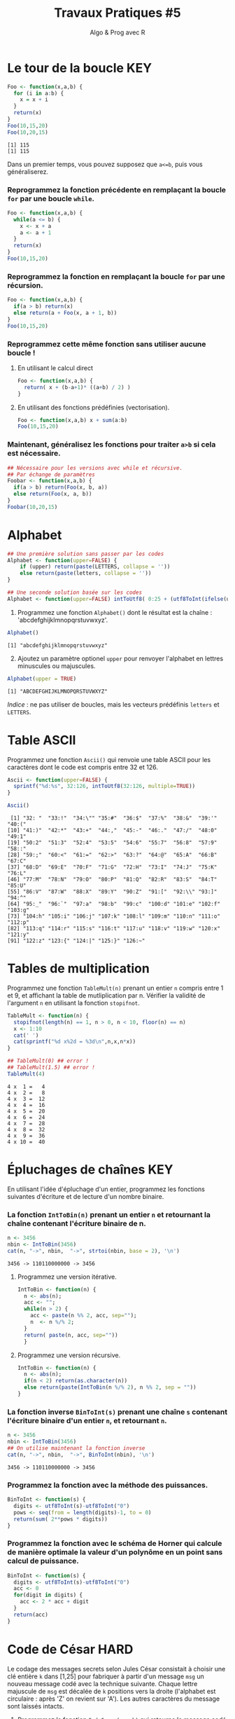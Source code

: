 ﻿#+SETUPFILE: base-template.org
#+TITLE:     Travaux Pratiques #5
#+SUBTITLE:     Algo & Prog avec R
#+OPTIONS: num:1 toc:1
#+PROPERTY: header-args :results output replace :exports none
* Le tour de la boucle                                                  :KEY:
#+BEGIN_SRC R :results output :exports both
  Foo <- function(x,a,b) {
    for (i in a:b) {
      x = x + i
    }
    return(x)
  }
  Foo(10,15,20)
  Foo(10,20,15)
#+END_SRC

#+RESULTS:
: [1] 115
: [1] 115


  Dans un premier temps, vous pouvez supposez que ~a<=b~, puis vous généraliserez.
*** Reprogrammez la fonction précédente en remplaçant la boucle ~for~ par une boucle ~while~.
#+BEGIN_SRC R
  Foo <- function(x,a,b) {
    while(a <= b) {
      x <- x + a
      a <- a + 1
    }
    return(x)
  }
  Foo(10,15,20)
#+END_SRC

#+RESULTS:
: [1] 115

*** Reprogrammez la fonction en remplaçant la boucle ~for~ par une récursion.
#+BEGIN_SRC R
  Foo <- function(x,a,b) {
    if(a > b) return(x)
    else return(a + Foo(x, a + 1, b))
  }
  Foo(10,15,20)
#+END_SRC

#+RESULTS:
: [1] 115


*** Reprogrammez cette même fonction sans utiliser aucune boucle !
**** En utilisant le calcul direct
#+BEGIN_SRC R
  Foo <- function(x,a,b) {
    return( x + (b-a+1)* ((a+b) / 2) )
  }
#+END_SRC

#+RESULTS:
: [1] 115
**** En utilisant des fonctions prédéfinies (vectorisation).
#+BEGIN_SRC R
Foo <- function(x,a,b) x + sum(a:b)
Foo(10,15,20)
#+END_SRC

#+RESULTS:
: [1] 115
*** Maintenant, généralisez les fonctions pour traiter ~a>b~ si cela est nécessaire.

#+BEGIN_SRC R
  ## Nécessaire pour les versions avec while et récursive.
  ## Par échange de paramètres
  Foobar <- function(x,a,b) {
    if(a > b) return(Foo(x, b, a))
    else return(Foo(x, a, b))
  }
  Foobar(10,20,15)
#+END_SRC

#+RESULTS:
: [1] 115

* Alphabet

#+BEGIN_SRC R :session alphabet :results silent
  ## Une première solution sans passer par les codes
  Alphabet <- function(upper=FALSE) {
      if (upper) return(paste(LETTERS, collapse = ''))
      else return(paste(letters, collapse = ''))
  }

  ## Une seconde solution basée sur les codes
  Alphabet <- function(upper=FALSE) intToUtf8( 0:25 + (utf8ToInt(ifelse(upper,'A','a'))))
#+END_SRC

  1. Programmez une fonction ~Alphabet()~ dont le résultat est la chaîne : 'abcdefghijklmnopqrstuvwxyz'.

#+BEGIN_SRC R :exports both :session alphabet
  Alphabet()
#+END_SRC

#+RESULTS:
: [1] "abcdefghijklmnopqrstuvwxyz"

  2. [@2] Ajoutez un paramètre optionel ~upper~ pour renvoyer l'alphabet en lettres minuscules ou majuscules.

#+BEGIN_SRC R :exports both :session alphabet
  Alphabet(upper = TRUE)
#+END_SRC

#+RESULTS:
: [1] "ABCDEFGHIJKLMNOPQRSTUVWXYZ"

/Indice/ : ne pas utiliser de boucles, mais les vecteurs prédéfinis ~letters~ et ~LETTERS~.

* Table ASCII
   Programmez une fonction ~Ascii()~ qui renvoie une table ASCII pour les caractères dont le code est compris entre 32 et 126.

#+BEGIN_SRC R :results none :session ascii
  Ascii <- function(upper=FALSE) {
    sprintf("%d:%s", 32:126, intToUtf8(32:126, multiple=TRUE))
  }
#+END_SRC

#+BEGIN_SRC R :exports both :session ascii
  Ascii()
#+END_SRC


#+RESULTS:
#+begin_example
 [1] "32: "  "33:!"  "34:\"" "35:#"  "36:$"  "37:%"  "38:&"  "39:'"  "40:("
[10] "41:)"  "42:*"  "43:+"  "44:,"  "45:-"  "46:."  "47:/"  "48:0"  "49:1"
[19] "50:2"  "51:3"  "52:4"  "53:5"  "54:6"  "55:7"  "56:8"  "57:9"  "58::"
[28] "59:;"  "60:<"  "61:="  "62:>"  "63:?"  "64:@"  "65:A"  "66:B"  "67:C"
[37] "68:D"  "69:E"  "70:F"  "71:G"  "72:H"  "73:I"  "74:J"  "75:K"  "76:L"
[46] "77:M"  "78:N"  "79:O"  "80:P"  "81:Q"  "82:R"  "83:S"  "84:T"  "85:U"
[55] "86:V"  "87:W"  "88:X"  "89:Y"  "90:Z"  "91:["  "92:\\" "93:]"  "94:^"
[64] "95:_"  "96:`"  "97:a"  "98:b"  "99:c"  "100:d" "101:e" "102:f" "103:g"
[73] "104:h" "105:i" "106:j" "107:k" "108:l" "109:m" "110:n" "111:o" "112:p"
[82] "113:q" "114:r" "115:s" "116:t" "117:u" "118:v" "119:w" "120:x" "121:y"
[91] "122:z" "123:{" "124:|" "125:}" "126:~"
#+end_example

* Tables de multiplication

  Programmez une fonction ~TableMult(n)~ prenant un entier ~n~ compris entre 1 et 9, et affichant la table de mutliplication par n.
  Vérifier la validité de l'argument ~n~ en utilisant la fonction ~stopifnot~.

#+BEGIN_SRC R :session tables
  TableMult <- function(n) {
    stopifnot(length(n) == 1, n > 0, n < 10, floor(n) == n)
    x <- 1:10
    cat(' ')
    cat(sprintf("%d x%2d = %3d\n",n,x,n*x))
  }
#+END_SRC

#+RESULTS:


#+BEGIN_SRC R :exports both :session tables
  ## TableMult(0) ## error !
  ## TableMult(1.5) ## error !
  TableMult(4)
#+END_SRC

#+RESULTS:
#+begin_example
 4 x  1 =   4
 4 x  2 =   8
 4 x  3 =  12
 4 x  4 =  16
 4 x  5 =  20
 4 x  6 =  24
 4 x  7 =  28
 4 x  8 =  32
 4 x  9 =  36
 4 x 10 =  40
#+end_example

* Épluchages de chaînes                                         :KEY:
  En utilisant l'idée d'épluchage d'un entier, programmez les fonctions suivantes d'écriture et de lecture d'un nombre binaire.

*** La fonction ~IntToBin(n)~ prenant un entier ~n~ et retournant la chaîne contenant l'écriture binaire de n.


#+BEGIN_SRC R :exports both :session strbin
  n <- 3456
  nbin <- IntToBin(3456)
  cat(n, "->", nbin,  "->", strtoi(nbin, base = 2), '\n')
#+END_SRC

#+RESULTS:
: 3456 -> 110110000000 -> 3456

**** Programmez une version itérative.

#+BEGIN_SRC R :session strbin
  IntToBin <- function(n) {
    n <- abs(n);
    acc <- "";
    while(n > 2) {
      acc <- paste(n %% 2, acc, sep="");
      n  <- n %/% 2;
    }
    return( paste(n, acc, sep=""))
    }
#+END_SRC


**** Programmez une version récursive.

#+BEGIN_SRC R :session strbin
  IntToBin <- function(n) {
    n <- abs(n);
    if(n < 2) return(as.character(n))
    else return(paste(IntToBin(n %/% 2), n %% 2, sep = ""))
  }
#+END_SRC

*** La fonction inverse ~BinToInt(s)~ prenant une chaîne ~s~ contenant l'écriture binaire d'un entier ~n~, et retournant ~n~.

#+BEGIN_SRC R :exports both :session strbin
  n <- 3456
  nbin <- IntToBin(3456)
  ## On utilise maintenant la fonction inverse
  cat(n, "->", nbin,  "->", BinToInt(nbin), '\n')
#+END_SRC

#+RESULTS:
: 3456 -> 110110000000 -> 3456

*** Programmez la fonction avec la méthode des puissances.

#+BEGIN_SRC R :results silent :session strbin
  BinToInt <- function(s) {
    digits <- utf8ToInt(s)-utf8ToInt("0")
    pows <- seq(from = length(digits)-1, to = 0)
    return(sum( 2**pows * digits))
  }
#+END_SRC

*** Programmez la fonction avec le schéma de Horner qui calcule de manière optimale la valeur d'un polynôme en un point sans calcul de puissance.

#+BEGIN_SRC R :results silent :session strbin
  BinToInt <- function(s) {
    digits <- utf8ToInt(s)-utf8ToInt("0")
    acc <- 0
    for(digit in digits) {
      acc <- 2 * acc + digit
    }
    return(acc)
  }
#+END_SRC

* Code de César                                                        :HARD:
  Le codage des messages secrets selon Jules César consistait à choisir une clé entière ~k~ dans [1,25] pour fabriquer à partir d'un message ~msg~ un nouveau message codé avec la technique suivante.
Chaque lettre majuscule de ~msg~ est décalée de ~k~ positions vers la droite (l'alphabet est circulaire : après 'Z' on revient sur 'A').
Les autres caractères du message sont laissés intacts.

 1. Programmez la fonction ~CodeCesar(msg,k)~ qui retourne le message codé avec un décalage ~k~.
 2. Programmez la fonction ~DecodeCesar(msg,k)~ qui prend un message codé par et retourne le message en clair.
 3. Défi urgent : décodez le message 'JLGVI XRJFZC' dont Jules a perdu la clef !
 4. Modifiez la fonction ~CodeCesar(msg,k)~ pour qu'elle code les majuscules et les minuscules.


#+BEGIN_SRC R :results none :session cesar
  CodeCesar <- function(msg, k) {
    ## traduction de la chaîne en vecteur de codes utf8
    cc <-utf8ToInt(msg)
    ## normalisation de la clé
    k <- k %% 26;
    CircShift <- function(aa) {
      aa <- utf8ToInt(aa)
      zz <- aa + 25
      enc <- cc >= aa & cc <= zz
      cc[enc] <- cc[enc] + k
      enc[enc] <- cc[enc] > zz
      cc[enc] <- cc[enc] - 26
      return(cc)
    }
    cc <- CircShift('a')
    cc <- CircShift('A')
    return(intToUtf8(cc))
  }

  DecodeCesar <- function(msg, k) CodeCesar(msg, -k)
#+END_SRC


#+BEGIN_SRC R :exports both :session cesar
  TestCesar <- function(msg, k) {
    cod <- CodeCesar(msg,k)
    dcod <- DecodeCesar(cod,k)
    cat('k=', k, ":" , msg, '-->', cod,'-->', dcod, '\n')
  }
  TestCesar('envoyez 36 hommes !', 3)
  TestCesar('ENVOYEZ 36 HOMMES !', -23)
  TestCesar('ENVOyez 36 homMES !', 5)
#+END_SRC

#+RESULTS:
: k= 3 : envoyez 36 hommes ! --> hqyrbhc 36 krpphv ! --> envoyez 36 hommes !
: k= -23 : ENVOYEZ 36 HOMMES ! --> HQYRBHC 36 KRPPHV ! --> ENVOYEZ 36 HOMMES !
: k= 5 : ENVOyez 36 homMES ! --> JSATdje 36 mtrRJX ! --> ENVOyez 36 homMES !

* Recherche de chaînes : une perspective biologique                    :HARD:
  D'après le cours Python du MIT.

  La recherche de chaînes (string matching) est intéressante dans plusieurs disciplines, comme la biologie, dont un problème courant consiste à comprendre la structure des molécules d'ADN, et le rôle de structures spécifiques dans le fonctionnement de la molécule. Une séquence ADN est représentée par une suite  de caractères choisis parmi les quatre nucléotides : adenine (A), cytosine (C), guanine (G) et thymine (T). Par exemple, la chaîne de caractères 'AAACAACTTCGTAAGTATA' représente un brin d'ADN.
  Une manière de comprendre la fonction d'un brin d'ADN consiste à y rechercher une séquence précise, avec l'idée qu'une structure identique induira des effets identiques. Nous allons pénétrer un tout petit peu dans cette idée.

  Programmez une fonction ~CountSubstringMatch(s1,s2)~ qui prend deux chaînes en argument et retourne le nombre de fois où ~s2~ apparaît comme sous-chaîne de ~s1~. \\
  /Indice/ : utiliser la fonction ~regexpr~.

#+BEGIN_SRC R :results none :session biology
  CountSubstringMatch <- function(str, pattern) {
    occ = 0
    r <- regexpr(pattern,str)
    while(r > 0) {
      occ <- occ + 1
      str <- substr(str,start=r+1,stop=nchar(str))
      r <- regexpr(pattern,str)
      ## On ne peut pas utilisr gregexpr, car on autorise le chevauchement entre les motifs
    }
    return(occ)
  }
#+END_SRC


#+BEGIN_SRC R :exports both :session biology
  CountSubstringMatch('atatata','ata')
  CountSubstringMatch('atgacatgcacaagtatgcat','atgc')
  CountSubstringMatch('atatata','atc')
#+END_SRC

#+RESULTS:
: [1] 3
: [1] 2
: [1] 0
* Commande ~tr~                                                   :HOME:HARD:

  La commande shell ~tr~ copie son entrée standard sur sa sortie standard en transposant ou éliminant des caractères.
  Par exemple, taper les commandes suivantes dans un terminal.
  #+BEGIN_SRC sh :exports both
    echo "foobar" | tr a-z A-Z
    echo "foobar" | tr -d oa
  #+END_SRC

  #+RESULTS:
  : FOOBAR
  : fbr


  Programmer une fonction ~tr(text, str1, str2)~ similaire à la commande shell ~tr~.
  La fonction retourne une copie de la chaîne de caractère ~text~ en effectuant l'une des manipulations suivantes :
   - si la chaîne ~str2~ est vide, elle supprime les caractères de ~str1~ ;
   - si la chaîne ~str2~ n'est pas vide, elle transpose les caractères de ~str1~ par ceux de ~str2~.

   #+BEGIN_SRC R :results none :session tr
     tr <- function(text, str1, str2) {
       stopifnot(is.character(text), is.character(str1),
                 length(text) == 1,length(str1) == 1)
       ## transposer ou éliminer des caractères
       textL <- utf8ToInt(text)
       if( missing(str2) || is.na(str2) || nchar(str2) == 0) {
         ## éliminer les caractères de str1
         del <- utf8ToInt(str1)
         textL <- textL[ !( textL %in% del) ]
       }else {
         ## transposer les caractères de str1 par ceux de str2
         ch1 <- utf8ToInt(str1)
         ## recyclage de str2
         ch2 <- rep_len(utf8ToInt(str2), length(ch1))
         ## recherche des caractères
         x <- match(textL, ch1)
         ## position à trasnposer
         xb <- ! is.na(x)
         ## transposition
         textL[xb] <- ch2[x[xb]]
       }
       return (intToUtf8(textL))
     }
   #+END_SRC


   #+BEGIN_SRC R :exports both :session tr
     tr("foobar","oo")
     tr("foobar","oa", "eu")
     tr("foobar","oo", "eu")
     tr("foobar","foar", "eu")
   #+END_SRC

  #+RESULTS:
  : [1] "fbar"
  : [1] "feebur"
  : [1] "feebar"
  : [1] "euubeu"

   /Indice/ : lire la page de manuel de la commande shell ~tr~
   #+BEGIN_SRC sh :exports code
     man tr
   #+END_SRC

* NEXT Chiffre Vigenère                                            :noexport:
   #+BEGIN_SRC R
     code_vigenere <- function(texte, cle, decode = FALSE) {
       ## transposer ou éliminer des caractères
       # normalisation de la cle modulo 26
       cleL <- utf8ToInt(tolower(cle)) - utf8ToInt('a') %% 26
       textL <- utf8ToInt(texte)
       for( i in seq_along(cleL)) {
         k <-

       }
       return (intToUtf8(textL))
     }
     return (intToUtf8(textL))

     code_vigenere("toto","tA");
   #+END_SRC
